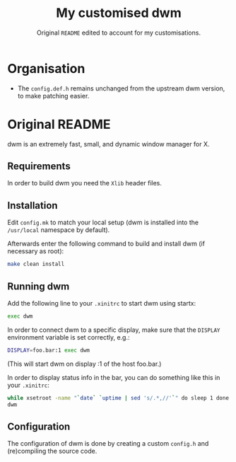 #+TITLE: My customised dwm
#+SUBTITLE: Original =README= edited to account for my customisations.

* Organisation

- The =config.def.h= remains unchanged from the upstream dwm version, to make
  patching easier.

* Original README

dwm is an extremely fast, small, and dynamic window manager for X.

** Requirements

In order to build dwm you need the =Xlib= header files.

** Installation

Edit =config.mk= to match your local setup (dwm is installed into
the =/usr/local= namespace by default).

Afterwards enter the following command to build and install dwm (if
necessary as root):

#+BEGIN_SRC bash
make clean install
#+END_SRC

** Running dwm

Add the following line to your =.xinitrc= to start dwm using startx:

#+BEGIN_SRC bash
exec dwm
#+END_SRC

In order to connect dwm to a specific display, make sure that
the =DISPLAY= environment variable is set correctly, e.g.:

#+BEGIN_SRC bash
DISPLAY=foo.bar:1 exec dwm
#+END_SRC

(This will start dwm on display :1 of the host foo.bar.)

In order to display status info in the bar, you can do something
like this in your =.xinitrc=:

#+BEGIN_SRC bash
  while xsetroot -name "`date` `uptime | sed 's/.*,//'`" do sleep 1 done & exec
  dwm
#+END_SRC

** Configuration

The configuration of dwm is done by creating a custom =config.h= and
(re)compiling the source code.
